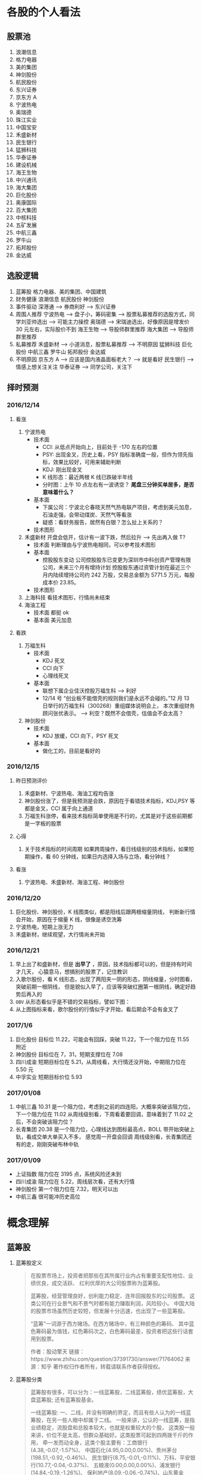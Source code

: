 
* 各股的个人看法
 
** 股票池
   1. 浪潮信息
   2. 格力电器
   3. 美的集团
   4. 神剑股份
   5. 航民股份
   6. 东兴证券
   7. 京东方 A
   8. 宁波热电
   9. 奥瑞德
   10. 珠江实业
   11. 中国宝安
   12. 禾盛新材
   13. 民生银行
   14. 猛狮科技
   15. 华泰证券
   16. 建设机械
   17. 海王生物
   18. 中兴通讯
   19. 海大集团
   20. 巨化股份
   21. 奥康国际
   22. 百大集团
   23. 中核科技
   24. 五矿发展
   25. 中航三鑫
   26. 罗牛山
   27. 拓邦股份
   28. 金达威

** 选股逻辑
   1. 蓝筹股
      格力电器、美的集团、中国建筑
   2. 财务健康
      浪潮信息 航民股份 神剑股份
   3. 事件驱动
      深港通 --> 券商利好 --> 东兴证券
   4. 周围人推荐
      宁波热电 --> 盘子小，筹码密集 --> 股票私募推荐的选股方式，同学刘亚帅选出 --> 可能主力操控
      奥瑞德 --> 宋瑞迪选出，好像原因是增发价 30 元左右，实际股价不到
      海王生物 --> 导股师群里推荐
      海大集团 --> 导股师群里推荐
   5. 私募推荐
      禾盛新材 --> 小道消息，股票私募推荐 --> 不明原因
      猛狮科技
      巨化股份
      中航三鑫
      罗牛山
      拓邦股份
      金达威
   6. 不明原因
      京东方 A --> 应该是国内液晶面板老大？ --> 就是看好
      民生银行 --> 情感上想关注关注
      华泰证券 --> 同学公司，关注下

** 择时预测
   
*** 2016/12/14
    
**** 看涨
     1. 宁波热电
        + 技术面
          - CCI: 从低点开始向上，目前处于 -170 左右的位置
          - PSY: 出现金叉，历史上看，PSY 指标准确度一般，但作为领先指标，效果比较好，可用来辅助判断
          - KDJ: 刚出现金叉
          - K 线形态：最近两根 K 线已跌破半年线
          - 分时图：上午 10 点左右有一波诱空？ *尾盘三分钟买单居多，是否意味着什么？*
        + 基本面
          - 下属公司：宁波北仑春晓天然气热电联产项目，考虑到美元加息，石油走强，会带动煤炭、天然气等看涨
          - 疑惑：看财务报告，居然有白银？怎么扯上关系的？
        + 技术图形
          [[file:stock/nbrd_20161214_01.png]]
          [[file:stock/nbrd_20161214_02.png]]
     2. 禾盛新材
        开盘会低开，估计有一波下跌，然后拉升 --> 先出再入做 T?
        + 技术面
          判断理由与宁波热电相同，可以参考技术图形
        + 基本面
          - 控股股东变动
            公司控股股东已变更为深圳市中科创资产管理有限公司，未来三个月有增持计划
            控股股东通过资管计划在最近三个月内陆续增持公司约 242 万股，交易总金额为 5771.5 万元，每股成本价 23.85。
        + 技术图形
          [[file:stock/hsxc_20161214_01.png]]
     3. 上海科技
        看技术图形，行情尚未结束
        [[file:stock/shkj_20161214_01.png]]
     4. 海油工程
        + 技术面
          都挺 ok
        + 基本面
          美元加息

**** 看跌
     1. 万福生科
        + 技术面
          - KDJ 死叉
          - CCI 向下
          - 心理线死叉
        + 基本面
          - 联想下属企业佳沃控股万福生科 --> 利好
          - 12/14 号 “创业板不能借壳的规则我们是永远不会碰的。”12 月 13 日举行的万福生科（300268）重组媒体说明会上，
            本次重组财务顾问张优表示。 --> 利空？既然不会借壳，估值会不会太高？
     2. 神剑股份
        + 技术面
          - KDJ 放缓，CCI 向下，PSY 死叉
        + 基本面
          - 做化工的，目前是看好的
            
*** 2016/12/15
    
**** 昨日预测评价
     1. 禾盛新材、宁波热电、海油工程均告涨
     2. 神剑股份涨了，但是我预测是会跌，原因在于看错技术指标，KDJ,PSY 等都是金叉，CCI 属于向上通道
     3. 万福生科涨停，看来技术指标简单使用是不行的，尤其是对于这些前期都是一字板的股票

        
**** 心得
     1. 关于技术指标的时间周期
        如果跨周操作，看日线级别的技术指标，如果短期操作，看 60 分钟线，如果日内选择入场与立场，看分钟线？
        
**** 看涨
     1. 宁波热电、禾盛新材、海油工程、神剑股份

*** 2016/12/20
    1. 巨化股份、神剑股份，K 线图类似，都是阳线后跟两根缩量阴线，
       判断新行情会开始，原因在于缩量 K 线，很像是诱空洗筹
    2. 宁波热电，短期上涨无力
    3. 禾盛新材，继续观望，大行情尚未开始

*** 2016/12/21
    1. 早上出了和盛新材，但是 *出早了* ，原因，技术指标都可以的，但是持有时间才几天，
      心猿意马，想搞别的股票了，记住教训
    2. 入歌尔股份，看 K 线形态，出现了两阳夹一阴的形态，阴线缩量，分时图看，突破前期一根阴线，
      但是貌似入早了，应该等突破红圈第一根阴线，确定好趋势后再入的
       [[file:stock/gegf_20161221_01.png]]
    3. =OBV= 从形态看似乎是不错的交易指标，譬如下图：
       [[file:stock/gegf_20161221_02.png]]
    4. 从上图指标来看，歌尔股份的行情似乎才开始，看后期会不会有金叉了
*** 2017/1/6
    1. 巨化股份
       目标位 11.22，可能会有回踩，突破 11.22，下一个阻力位在 11.55 附近
       [[file:stock/jhgf_20170107_01.png]]
    2. 神剑股份
       目标位在 7，31，短期支撑位在 7.08
       [[file:stock/sjgf_20170107_01.png]]
       [[file:stock/sjgf_20170107_02.png]]
    3. 四川成渝
       短期目标位在 5.21，从周线看，大行情还没开始，中期阻力位在 5.50 元
       [[file:stock/sccy_20170107_01.png]]
       [[file:stock/sccy_20170107_02.png]]
       [[file:stock/sccy_20170107_03.png]]
    4. 中孚实业
       短期目标价位 5.93
       [[file:stock/zfsy_20170107_01.png]]
*** 2017/01/08
    1. 中航三鑫
       10.31 是一个阻力位，考虑到之前的四连阳，大概率突破该阻力位，下一个阻力位在 11.02
       [[file:stock/zhsx_20170108_01.png]]
       从周线级别看，下周看着要回调，意味着到了 11.02 之后，不会突破该阻力位？
       [[file:stock/zhsx_20170108_02.png]]
    2. 长青集团
       20.38 是一个阻力位，心理线达到图标最高点，BOLL 带开始突破上轨，看成交单大单买入不多，
       感觉周一开盘会回调
       [[file:stock/cqjt_20170108_01.png]]
       周线级别看，长青集团还有的走，刚刚突破布林中轨
*** 2017/01/09
    + 上证指数
      阻力位在 3195 点，系统风险还未到
    + 四川成渝
      阻力位在 5.22，周线层次看，还有大行情
    + 神剑股份
      第一个阻力位在 7.32，明天可以出
    + 中航三鑫
      很可能冲历史高位
* 概念理解
  
** 蓝筹股
   1. 蓝筹股定义
      #+BEGIN_QUOTE
      在股票市场上，投资者把那些在其所属行业内占有重要支配性地位、业绩优良，成交活跃、
      红利优厚的大公司股票称为蓝筹股。

      蓝筹股，经营管理良好，创利能力稳定、连年回报股东的公司股票。
      这类公司在行业景气和不景气时都有能力赚取利润，风险较小。
      中国大陆的股票市场虽然历史较短，但发展十分迅速，也出现了一些蓝筹股。

      “蓝筹”一词源于西方赌场。在西方赌场中，有三种颜色的筹码、
      其中蓝色筹码最为值钱，红色筹码次之，白色筹码最差，投资者把这些行话套用到股票。

      作者：股动擎天
      链接：https://www.zhihu.com/question/37391730/answer/71764062
      来源：知乎
      著作权归作者所有，转载请联系作者获得授权。
      #+END_QUOTE

   2. 蓝筹股分类
      #+BEGIN_QUOTE
      蓝筹股有很多，可以分为：一线蓝筹股，二线蓝筹股，绩优蓝筹股，大盘蓝筹股;
      还有蓝筹股基金。

      一线蓝筹股:
      一、二线，并没有明确的界定，而且有些人认为的一线蓝筹股，在另一些人眼中却属于二线。
      一般来讲，公认的一线蓝筹，是指业绩稳定，流股盘和总股本较大，也就是权重较大的个股，
      这类股一般来讲，价位不是太高，但群众基础好。这类股票可起到四两拨千斤的作用，
      牵一发而动全身，这类个股主要有：工商银行(4.38,-0.07,-1.57%)、
      中国石化(4.95,0.00,0.00%)、贵州茅台(198.51,-0.92,-0.46%)、
      民生银行(8.75,-0.01,-0.11%)、万科、平安银行(10.77,-0.04,-0.37%)、
      五粮液(0.00,0.00,0.00%)、浦发银行(14.84,-0.19,-1.26%)、
      保利地产(8.09,-0.06,-0.74%)、山东黄金(16.97,0.21,1.25%)、
      大秦铁路(9.25,0.05,0.54%)等。

      二线蓝筹股:
      A 股市场中一般所说的二线蓝筹，是指在市值、行业地位上以及知名度上略逊于以上所
      指的一线蓝筹公司，是相对于几只一线蓝筹而言的。
      比如海螺水泥(17.98,-0.59,-3.18%)、烟台万华、三一重工(6.74,-0.12,-1.75%)、
      葛洲坝(7.28,-0.06,-0.82%)、广汇股份、中联重科(5.16,-0.02,-0.39%)、
      格力电器(16.37,-0.12,-0.73%)、青岛海尔(9.90,0.02,0.20%)、美的电器、
      苏宁电器、云南白药(66.10,0.00,0.00%)、张裕、中兴通讯(16.05,-0.03,-0.19%)等等，
      其实这公司也是行业内部响当当的龙头企业(如果单从行业内部来看，它又是各自行业的一线蓝筹)。

      绩优蓝筹股：
      绩优蓝筹股是从蓝筹股中因对比而衍生出的词，是以往业内已经公认业绩优良、红利优厚、
      保持稳定增长的公司股票，而“绩优”是从业绩表现排行的角度，优中选优的个股。

      大盘蓝筹股
      蓝筹股是指股本和市值较大的上市公司,但又不是所有大盘股都能够被称为蓝筹股，
      因此要为蓝筹股定一个确切的标准比较困难。从各国的经验来看，那些市值较大、
      业绩稳定、在行业内居于龙头地位并能对所在证券市场起到相当大影响的公司——
      比如香港的长实、和黄;美国的 IBM;英国的劳合社等，才能担当“蓝筹股”的美誉。
      市值大的就是蓝筹。中国大盘蓝筹也有一些，如：工商银行，中国石油(8.38,-0.04,-0.48%)，
      中国石化。
      #+END_QUOTE

** 市盈率
   1. 概念
      #+BEGIN_QUOTE
      股票的市盈率（Price-to-Earning Ratio，P/E 或 PER），又称为本益比，
      指每股市价除以每股盈利（Earnings Per Share，EPS），
      通常作为股票是便宜抑或昂贵的指标（通货膨胀会使每股收益虚增，
      从而扭曲市盈率的比较价值）。市盈率把企业的股价与其制造财富的能力联系起来。 
      每股盈利的计算方法，一般是以该企业在过去一年的净利润除以总发行已售出股数。
      市盈率越低，代表投资者能够以相对较低价格购入股票。假设某股票的市价为 24 元，
      而过去一年的每股盈利为 3 元，则市盈率为 24/3=8。
      该股票被视为有 8 倍的市盈率，即在假设该企业以后每年净利润和去年相同的基础上，
      如果不考虑通货膨胀因素，回本期为 8 年，折合平均年回报率为 12.5%，
      投资者每付出 8 元可分享 1 元的企业盈利。
      但上市公司通常只会把部分盈利用来派发股息，其余用来作进一步发展，
      所以市盈率的倒数不等于股息率。 投资者计算市盈率，主要用来比较不同股票的价值。
      理论上，股票的市盈率愈低，表示该股票的投资风险越小，愈值得投资。
      比较不同行业、不同国家、不同时段的市盈率是不大可靠的。
      比较同类股票的市盈率较有实用价值。
      #+END_QUOTE
   2. 注意点
      #+BEGIN_QUOTE
      作者：弈骁
      链接：https://www.zhihu.com/question/19847154/answer/43507498
      来源：知乎
      著作权归作者所有，转载请联系作者获得授权。

      不是，市盈率是一个有较大缺陷的指标，不能拿来如此武断判断。
      举个例子，以下说的常见的静态市盈率的例子，预期市盈率有需要再讲。
      某重化工行业有两个上市公司 A 和 B。最近几年日子都比较难过。A 公司虽然比较难过，但是凭借资源禀赋，还是可以保持微利，去年净利润 1000 万，市值 100 亿，市盈率 1000 倍。（当然回报率是很低啊）
      B 公司没有资源禀赋，前年和更前一年都是大幅亏损，在去年，企业调整了固定资产折旧年限，且政府收购了企业的老厂房所在地开发房地产补偿了 2 个亿，去年 B 公司净利润为 2 亿元，市值 60 亿，市盈率 30 倍。
      难道 B 公司比 A 公司好？

      最后说一下原理。
      市盈率原理参见我对估值相关问题的回答。
      市盈率用来比较企业，首先要保证总市值和净利润在一个口径上，然后再分析净利润的增长率差异，风险的差异。
      总市值的差异要考虑限售股权的情况，期权和认股权证行权的情况等。
      净利润要保证可比公司使用的会计政策要一致，不一致的要调整一致，非经常性的损益要剔除。
      保证以上在一个口径下计算出来的市盈率才能拿来比较。
      市盈率之间有差异然后就看盈利的增长率和风险水平的差异。
      只有统一了口径的市盈率，并且增长率和风险因素也解释不了为何低，这样才能说市盈率低的那个低估了。

      另外不同行业不同产品拿市盈率来比较 A 和 B 谁更好，那更是鸡同鸭讲，不能拿来比较。
      #+END_QUOTE
** 量比
   1. 概念
      量比是指当天成交总手数与近期成交手数平均的比值，是衡量相对成交量的指标， 
      它是指股市开市后平均每分钟的成交量与过去 5 个交易日平均每分钟成交量之比。
   2. 理解
      量比在观察成交量方面，是卓有成效的分析工具，它将某只股票在某个时点上的成交量
      与一段时间的成交量平均值进行比较，排除了因股本不同造成的不可比情况，是发现成
      交量异动的重要指标。在时间参数上，多使用 10 日平均量，也有使用 5 日平均值的。
      在大盘处于活跃的情况下，适宜用较短期的时间参数，而在大盘处于熊市或缩量调整阶段
      宜用稍长的时间参数。
      *但“量比”由于数值单一，投资者在运用时会发现其有先天的不足。* 
      如果把当日每分钟的量比数值放在同一坐标系内并连线，就形成了更加直观、便于操作的量比曲线。
      由于“量”是“价”的先导，因此我们可以根据量比曲线的变化，来分析个股买卖力量对比，进而研判该股当日的运行趋势。
   3. 基于量比的选股策略
      + 策略 1
        1. 开盘前量比选股
           1. 竞价结束，量比排行，前 30 名，涨幅 4%以下
           2. 流通股本数量小的，最好 3 亿以下，中小板尤佳
           3. 之前换手率连续多日在 3%以下或连续几日平均换手率在 3%以下的个股
           4. 之前多日成交量较为均衡或有涨停，未放量现象的个股，之前一直无量涨停的个股除外
           5. 找熟悉的股票操作
           后市操作注意： 
           1. 当日涨停且成交量换手率未见放大，第二个交易日继续涨停可能性大，可继续持有
           2. 当日涨停且成交量换手率有明显放大，第二个交易日可逢高 (多会超过 6% 涨幅) 出货
           3. 当日涨停且成交量换手率未见放大，观察第二个交易日开盘量比
           4. 如果介入个股在连续三五个交易日内一直保持成交量的持平或不断放大，仍可继续持有
        2. 盘中量比选股

          #+BEGIN_QUOTE
          一、开盘前量比选股
          【选股五步曲】
          第一步、9:25 竞价结束后，对量比进行排行，看前 30 名，涨幅在 4%以下的；
          第二步、选择流通股本数量较小的，最好在 3 亿以下，中小板尤佳；
          第三步、选择之前换手率连续多日在 3%以下或连续几日平均换手率在 3%以下的个股；
          第四步、选择之前多日成交量较为均衡或有涨停未放量现象的个股【之前一直无量涨停的个股除外】；
          第五步、最好选择个人曾经操作过的、相对比较熟悉的个股进行介入操作。

          【备注：进入选股范围的个股，一定要看看他的过去，看看该股是否有连续涨停的壮举，或者是连续涨个不停也行，
           千万不要选择那些个喜欢玩“一夜情”行情的个股。选股就是选庄家，每个庄家的操盘手都有其资金、性格、操盘习惯上的规律，
           因此，看其历史非常重要。】

          【当日表现】
          此类个股当日涨停的可能性较大；如未涨停，成交量及换手率大多会明显放大，涨幅也多在 6%以上，被套的概率也有但极小。

          【后市操作建议】
          1、如当日涨停且成交量换手率未见放大，第二个交易日继续涨停可能性大，可继续持有；
          2、如当日涨停且成交量换手率均有明显放大，第二个交易日可选择逢高（多会超过 6%涨幅）出货获短线利润；
          3、如当日未涨停且成交量换手率未见放大，则观察第二个交易日开盘量比，如果继续符合“选股五步曲”则可继续持有，否则可考虑出货换股；
          4、如当日未涨停但成交量换手率明显放大，则观察第二个交易日开盘量比，如果继续符合“选股五步曲”则可继续持有，否则可考虑在该股冲高时（此类个股冲高 6%涨幅的概率较大）出货换股；
          5、如果介入个股在连续三五个交易日内一直保持成交量的持平或不断放大，那么可以判断该股的行情不会是“一夜情”，仍可继续持有。

          【备注】每个人都可以根据个人喜好及操作习惯，对选股五步曲中的换手率、开盘涨幅及流通股本的数据进行个人个性化的修改。

          二、盘中量比选股：选量比稳步放大偷偷冲击涨停的个股

          开盘后，开盘前量比排名靠前个股的大量比会大幅下降，同样有很多开盘前小量比的个股随着成交量及换手率的逐步放大而放大，偷偷的向右上方进攻并发起对涨停的冲击。

          我们随时都可以对所有股票进行量比排行，按照“一、开盘前量比选股”中对涨幅、流通股本、前期表现等指标的衡量标准，选择此类偷偷进行爬升的个股，此类介入似乎更安全。

          【注意：震荡时期的大盘每次大跌之后必有个股连续大涨，量比是重要的挖掘此类牛股的指标之一】
          量比指标的使用应尊守这样几个原则：
          1. 量比指标线趋势向上时不可以卖出，直到量比指标线转头向下，
          2. 量比指标线趋势向下时不可以买入，不管股价是创新高还是回落，短线一定要回避量比指标向下的，
          3. 股价涨停后量比指标应快速向下拐头，如果股价涨停量比指标仍然趋势向上有主力借涨停出货的可能应当回避!
          4. 量比指标双线向上时应积极操作，股价上涨创新高同时量比指标也同步上涨并创新高这说明股价的上涨是受到量能放大的支撑的是应当极积买入或持股的，
          5. 如果股价下跌量比指标上升这时应赶快离场，因为这时股价的下跌是受到放量下跌的影响，股价的下跌是可怕的。
          6. 在短线操作时如果股价上首次放量上涨，要求量比指标不可超过 5，否则值太大对后期股价上涨无益，如果股价是连续放量，那要求量比值不可大于 3 否则有庄家出货可能。
          7. 量比值标相对成交量的变化来讲有明显的滞后性。
          短线选股方法
          方法一：在 9:30 开市前，通过集合竟价开盘时,我们都有几分钟的时间浏览大盘和个股，这是一天中最宝贵的时间！是扑捉当日黑马的最佳时刻！因为能看出大盘开盘的情况（是高开还是低开），能发现个股是怎样开盘的，庄家的计划怎样，在这短短的时间内要作出迅速反应。
          具体方法如下：
          1、在开盘前，将通过各种渠道得来的可能涨的个股输入电脑的自选股里，进行严密监视；
          2、在开盘价出来后，判断大盘当日的走势，如果没问题,可选个股了；
          3、快速浏览个股，从中选出首笔量大，量比大(越大越好)的个股，并记下代码；
          4、快速看这些个股的日（周）K 线等技术指标，做出评价，再复选技术上支持上涨的个股；
          5、开盘成交时，紧盯以上有潜力的个股，如果成交量连续放大，量比也大，观察卖一、卖二、卖三挂出的单子都是三四位数的大单；
          6、如果该股连续大单上攻，应立即打入比卖三上的价格更高的价买进（有优先买入权,且通常比您出的价低些而成交）；
          7、通常股价开盘上冲 10 多分钟后都有回档的时候，此时看准个股买入，能弥补刚开盘时踏空的损失；
          8、如果经验不足，那么在开盘 10-15 分钟后，综合各种因素，买入具备以上条件的个股更安全；
          9、该法成功率几乎 100%。
          方法二：首先在每天开盘前的集合竞价当中找出成交量前五名（沪，深各前五名）的股票，在这十只股票当中必定有当天涨停的股票，那么如何找出来呢？
          1、先去掉新股（如有的话）。
          2、酌情去掉 0001 和 600839 这样的龙头股。
          3、在余下的股票当中找出当前的热点版块中的热门股，然后结合 K 线图和各项技术指标分析并确定其处于强势。
          4、当日的开盘价涨幅在 2%以下。
          5、前期升幅已大的股票要除去，不能考虑。
          综合上述，选出最好的一只股票在开盘三至五分钟之内满仓吃进。这样选定的股票当日涨停的可能极大！股市越是处于强势，集合竞价成交量前五位的股票当日涨停的越多！当日一旦选错，第二日开盘即卖掉,并重新选定买进！
          此种方法不是高手不要采用！
          其要点在于：正确判定当前股市是处于强势还是弱势？强势可用，弱势不可用！其次要能把握住当前股市的热点，并能灵活掌握技术分析的方法。艺高人胆大，即使一周内有三次选错两次选对你在这一周内就能稳赚 10%以上！那怕是四次错一次对也不会赔钱（前题是大势处于上升）。
          师傅领进门，修行在个人！不知能否给各位带来好运？最后再强调一遍：不是高手不要用此招！仅供短线高手参考！

          很少人喜欢做短线，喜欢在强势个股之间“捣浆糊”，以“短平快”的累积收益来实现效益的最大化，并同时满足自己不断追新猎奇的心理。但事实上，我们所追求的利润很多情况下却往往难以实现。
          那么，怎样才能提高短线操作的成功率呢？笔者将自己的心得在此略作介绍，希望对投资者有所帮助。其要点是：锁定强势个股，判定大盘走势；两点半后介入，次日铁定出局。
          锁定强势个股即在深沪股市的涨幅榜上寻找全日走势较强的个股进行跟踪，并从技术形态、上档压力、成交配合、次日可能出现的涨幅等角度进行综合考虑，从中挑出我们认定的后市可能续涨者。
          因为谋求的是超短线利润，我们甚至可以不必关心该股对应公司的主营业务、业绩状况等基本面因素，但必须对其流通盘、主力介入程度及现状，甚至第二天会否因召开股东大会等而停牌，
          或是否除权等情况有比较充分的了解，以便制定相应的投机策略。
          判定大盘走势意指即使做个股的超短线，也必须得到较为强势的大盘配合，否则成功的可能性将会大打折扣，而股指全天大部分时间的走势对于超级短线投机者来说也并不十分重要，重要的是尾市的走势。
        　两点半后介入说得已经很明白了。在大多数情况下，两点半时启动的上涨是真涨，当然两点半左右开始的下跌也是真跌，并且将对次日早市的走势产生影响。还有一种情况就是两点半时大盘如螃蟹般横行，
          即使其后有所上拉或下砸，一般情况下幅度都不会太大，但此时若选准个股仍有不少机会。同时，在买入我们看好的股票时不要太过张扬，尤其是资金量较大的朋友，绝不能因一时冲动而将所有资金“一枪打”，
          以免引起主力的警觉而停止拉升甚至就此洗盘，这可是超级短线爱好者最忌讳的事情，并且将所有资金介入一只股票也不利于规避风险。
          次日铁定走人即无论次日大盘及我们所介入的个股怎样变化，都应该按照我们事先设定的方案进行操作，如达到预期赢利标准或止损位时，当然应该退出观望，即便未获得预期收益或未触及止损价，
          也最好于当天了结———许多人就是在不得已的情况下将超级短线做成了普通短线，进而进一步“拉长”为中线甚至长线的。难道已有的教训还不够深刻吗？
          最后谈一下预期目标设定问题。这当然得看我们参与个股的具体表现，但以笔者的经验，预期赢利率大约定在 2-4%左右为好（若市场走软时可相应降低，而在极度疲弱的市场中则几乎没有操作的必要）。
          如果买进当天已经有所获利，并且个股走势相当强（如封上涨停或收在全天最高价附近），则可于次日挂略高于前收盘的价位参与集合竞价，否则可视次日走势相机行事。短线投机者应当坚持的原则是：赚钱是第二位的，
          不亏钱或尽量少亏钱才是第一位的；卖出后再度上涨的钱理所当然应该由别人赚，咱们只赚取对得起超短持股时间的超短线收益便应该满足了。
          可实现周收益率 10%：
          一、选择周 K 线 MACD 在低位金叉，但股价还没有突破 20 日线的股票
          二、再在其中选择日 k 线多头排列，日换手率＞＝1.5%，量比＞＝1 的股票"
          三、从中选择属于当前热点板块的 1-2 只股票
          四、调用其 60 分钟线，逢低介入！
          超级短线的动态选股
          凝神在开盘的刹那，抛去所有的杂念，让我告诉你，超级短线的动态选股就是一场分秒必争的战斗，不要为大势担忧，也不为个股的基本面分心，也许一不留神机遇已与您失之交臂，只好眼睁睁地望着它呼啸而去！
          1、开盘半小时内，打开综合排行榜，盯住量比超过 20 倍的个股。只有这样的股票才有实力在大部分股民“吱吱”的赞叹声中振臂一呼，青云直上。如果此时你稍稍犹豫了一下，那么市场也许会跟您说对不起——盘面只给您留下了欣赏的机会，却再也没有参与的可能。这就是超级短线动态实战残酷而又现实的一面。
          2、立即查验身份——翻开该股日线，首先查看 K 线形态是否彻底摆脱中线下降通道的束缚，紧接着验证是否有突破短线颈线压力的迹象，经目测，如果当前 K 线已完全摆脱这两者的约束，那么天高任鸟飞，海阔凭鱼跃，我们才有理由大胆作多，因为市场已给其提供了充分的伸展空间，但验证个股身份的时间，在实战操作中绝不允许超过五秒钟。
          3、打开分时图，此时往往会发现开盘价已是当前的最低价，然而，十五分钟内必有短暂回调，应当引起高度警备，迅速打开资金帐户，准备随时应战，当发现盘中再次放量果断攻击并超越前高的刹那，敲击键盘挂出比当前价格稍高的买单，此时十有八九您是坐上轿子了！恭喜恭喜！
          4、一定要记住，当机会重复出现时，也许你会感到眼花缭乱，但绝不允许手忙脚乱，在同等条件下，选择量比倍数较大的放弃较小的，选择十五分钟内有回调迹象的放弃不回调的，选择摆脱中短线下降通道的放弃尚受下降通道束缚的，选择盘子相对较轻的放弃盘子较大的。
          总之，超级短线的动态实战关键在于开盘前半小时的盯盘，需要有充分的看盘时间与十分娴熟的操作流程，但事实上又没有太多的技巧，当你领悟其中每一道程序的真正含意时，你将无须付出更多的艰辛与勤奋，一样可以得到丰厚的回报。
          #+END_

      + 策略 2
        [[file:60%E9%80%89%E8%82%A1%E6%B3%95%E7%AC%94%E8%AE%B0.pdf]]
** OBV
* 技术总结
** 关于 Vol 的看法
   以歌尔股份为例：
   [[file:stock/gegf_20161226_01.png]]
   1. 在 2016/12/21 日买入，买入理由：
      CCI 呈向上趋势；KDJ 金叉；MACD 金叉，不过是水下金叉
   2. 买入后浮亏，原因总结：
      + 心急，在 21 日开盘即买入，被套住
        [[file:stock/gegf_20161226_03.png]]
      + 月线看，觉得 28 元为主力成本价 
        [[file:stock/gegf_20161226_02.png]]
   3. *不能买入原因*
      + Vol，注意看前面几日的阳线，成交量不大，与之前阴线成交量类似甚至不如
        [[file:stock/gegf_20161226_04.png]]
** 关于画线工具的使用
